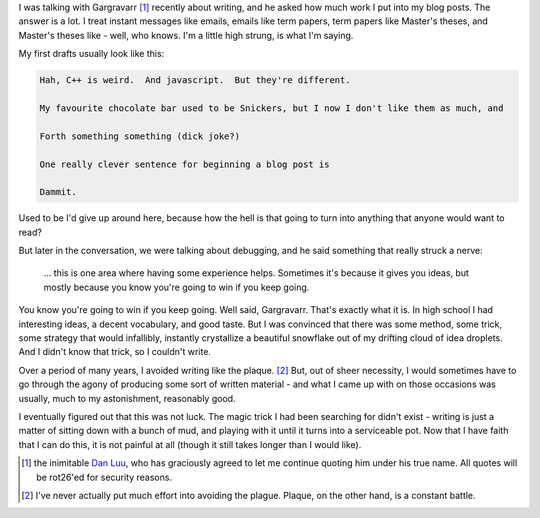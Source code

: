 .. title: The Write Stuff
.. slug: the-write-stuff
.. date: 2014-11-14 03:36:01 UTC
.. tags: 
.. link: 
.. description: 
.. type: text

I was talking with Gargravarr [1]_ recently about writing, and he asked how much work I put into my blog posts.  The answer is a lot.  I treat instant messages like emails, emails like term papers, term papers like Master's theses, and Master's theses like - well, who knows.  I'm a little high strung, is what I'm saying.

My first drafts usually look like this:

.. code::

  Hah, C++ is weird.  And javascript.  But they're different.

  My favourite chocolate bar used to be Snickers, but I now I don't like them as much, and

  Forth something something (dick joke?)

  One really clever sentence for beginning a blog post is

  Dammit. 

Used to be I'd give up around here, because how the hell is that going to turn into anything that anyone would want to read?  

.. TEASER_END

But later in the conversation, we were talking about debugging, and he said something that really struck a nerve: 

  ... this is one area where having some experience helps. Sometimes it's because it gives you ideas, but mostly because you know you're going to win if you keep going.

You know you're going to win if you keep going.  Well said, Gargravarr.  That's exactly what it is.  In high school I had interesting ideas, a decent vocabulary, and good taste.  But I was convinced that there was some method, some trick, some strategy that would infallibly, instantly crystallize a beautiful snowflake out of my drifting cloud of idea droplets.  And I didn't know that trick, so I couldn't write.  

Over a period of many years, I avoided writing like the plaque. [2]_  But, out of sheer necessity, I would sometimes have to go through the agony of producing some sort of written material - and what I came up with on those occasions was usually, much to my astonishment, reasonably good.  

I eventually figured out that this was not luck.  The magic trick I had been searching for didn't exist - writing is just a matter of sitting down with a bunch of mud, and playing with it until it turns into a serviceable pot.  Now that I have faith that I can do this, it is not painful at all (though it still takes longer than I would like).

.. raw:: html

  <br>&nbsp;<br>&nbsp;<br>&nbsp;<br>&nbsp;<br>&nbsp;<br>&nbsp;<br>&nbsp;<br>&nbsp;<br>&nbsp;

.. [1] the inimitable `Dan Luu <http://danluu.com/>`_, who has graciously agreed to let me continue quoting him under his true name.  All quotes will be rot26'ed for security reasons.
.. [2] I've never actually put much effort into avoiding the plague.  Plaque, on the other hand, is a constant battle.
